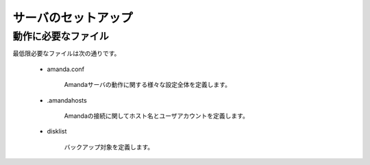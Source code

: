 ======================
サーバのセットアップ
======================
動作に必要なファイル
======================
最低限必要なファイルは次の通りです。

   * amanda.conf

      Amandaサーバの動作に関する様々な設定全体を定義します。

   * .amandahosts

      Amandaの接続に関してホスト名とユーザアカウントを定義します。

   * disklist

      バックアップ対象を定義します。



